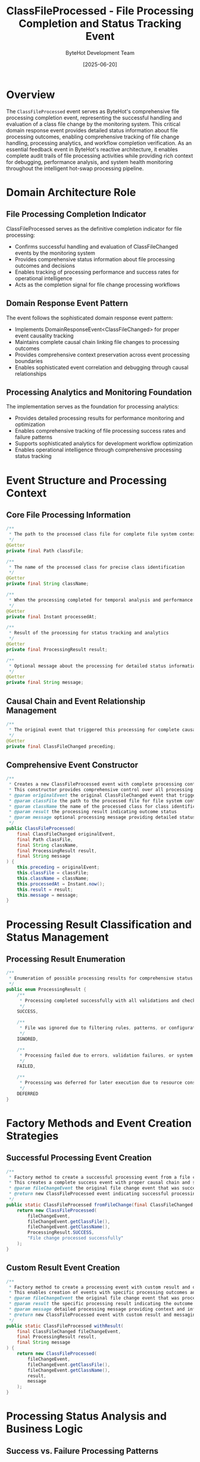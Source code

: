 #+TITLE: ClassFileProcessed - File Processing Completion and Status Tracking Event
#+AUTHOR: ByteHot Development Team
#+DATE: [2025-06-20]

* Overview

The ~ClassFileProcessed~ event serves as ByteHot's comprehensive file processing completion event, representing the successful handling and evaluation of a class file change by the monitoring system. This critical domain response event provides detailed status information about file processing outcomes, enabling comprehensive tracking of file change handling, processing analytics, and workflow completion verification. As an essential feedback event in ByteHot's reactive architecture, it enables complete audit trails of file processing activities while providing rich context for debugging, performance analysis, and system health monitoring throughout the intelligent hot-swap processing pipeline.

* Domain Architecture Role

** File Processing Completion Indicator
ClassFileProcessed serves as the definitive completion indicator for file processing:
- Confirms successful handling and evaluation of ClassFileChanged events by the monitoring system
- Provides comprehensive status information about file processing outcomes and decisions
- Enables tracking of processing performance and success rates for operational intelligence
- Acts as the completion signal for file change processing workflows

** Domain Response Event Pattern
The event follows the sophisticated domain response event pattern:
- Implements DomainResponseEvent<ClassFileChanged> for proper event causality tracking
- Maintains complete causal chain linking file changes to processing outcomes
- Provides comprehensive context preservation across event processing boundaries
- Enables sophisticated event correlation and debugging through causal relationships

** Processing Analytics and Monitoring Foundation
The implementation serves as the foundation for processing analytics:
- Provides detailed processing results for performance monitoring and optimization
- Enables comprehensive tracking of file processing success rates and failure patterns
- Supports sophisticated analytics for development workflow optimization
- Enables operational intelligence through comprehensive processing status tracking

* Event Structure and Processing Context

** Core File Processing Information
#+BEGIN_SRC java :tangle ../../bytehot/src/main/java/org/acmsl/bytehot/domain/events/ClassFileProcessed.java
/**
 * The path to the processed class file for complete file system context
 */
@Getter
private final Path classFile;

/**
 * The name of the processed class for precise class identification
 */
@Getter
private final String className;

/**
 * When the processing completed for temporal analysis and performance monitoring
 */
@Getter
private final Instant processedAt;

/**
 * Result of the processing for status tracking and analytics
 */
@Getter
private final ProcessingResult result;

/**
 * Optional message about the processing for detailed status information
 */
@Getter
private final String message;
#+END_SRC

** Causal Chain and Event Relationship Management
#+BEGIN_SRC java :tangle ../../bytehot/src/main/java/org/acmsl/bytehot/domain/events/ClassFileProcessed.java
/**
 * The original event that triggered this processing for complete causal tracking
 */
@Getter
private final ClassFileChanged preceding;
#+END_SRC

** Comprehensive Event Constructor
#+BEGIN_SRC java :tangle ../../bytehot/src/main/java/org/acmsl/bytehot/domain/events/ClassFileProcessed.java
/**
 * Creates a new ClassFileProcessed event with complete processing context and status
 * This constructor provides comprehensive control over all processing aspects
 * @param originalEvent the original ClassFileChanged event that triggered processing
 * @param classFile the path to the processed file for file system context
 * @param className the name of the processed class for class identification
 * @param result the processing result indicating outcome status
 * @param message optional processing message providing detailed status information
 */
public ClassFileProcessed(
    final ClassFileChanged originalEvent,
    final Path classFile,
    final String className,
    final ProcessingResult result,
    final String message
) {
    this.preceding = originalEvent;
    this.classFile = classFile;
    this.className = className;
    this.processedAt = Instant.now();
    this.result = result;
    this.message = message;
}
#+END_SRC

* Processing Result Classification and Status Management

** Processing Result Enumeration
#+BEGIN_SRC java :tangle ../../bytehot/src/main/java/org/acmsl/bytehot/domain/events/ClassFileProcessed.java
/**
 * Enumeration of possible processing results for comprehensive status classification
 */
public enum ProcessingResult {
    /**
     * Processing completed successfully with all validations and checks passed
     */
    SUCCESS,
    
    /**
     * File was ignored due to filtering rules, patterns, or configuration settings
     */
    IGNORED,
    
    /**
     * Processing failed due to errors, validation failures, or system issues
     */
    FAILED,
    
    /**
     * Processing was deferred for later execution due to resource constraints or dependencies
     */
    DEFERRED
}
#+END_SRC

* Factory Methods and Event Creation Strategies

** Successful Processing Event Creation
#+BEGIN_SRC java :tangle ../../bytehot/src/main/java/org/acmsl/bytehot/domain/events/ClassFileProcessed.java
/**
 * Factory method to create a successful processing event from a file change with standard success context
 * This creates a complete success event with proper causal chain and standard success messaging
 * @param fileChangeEvent the original file change event that was successfully processed
 * @return new ClassFileProcessed event indicating successful processing completion
 */
public static ClassFileProcessed fromFileChange(final ClassFileChanged fileChangeEvent) {
    return new ClassFileProcessed(
        fileChangeEvent,
        fileChangeEvent.getClassFile(),
        fileChangeEvent.getClassName(),
        ProcessingResult.SUCCESS,
        "File change processed successfully"
    );
}
#+END_SRC

** Custom Result Event Creation
#+BEGIN_SRC java :tangle ../../bytehot/src/main/java/org/acmsl/bytehot/domain/events/ClassFileProcessed.java
/**
 * Factory method to create a processing event with custom result and detailed messaging
 * This enables creation of events with specific processing outcomes and detailed status information
 * @param fileChangeEvent the original file change event that was processed
 * @param result the specific processing result indicating the outcome
 * @param message detailed processing message providing context and information
 * @return new ClassFileProcessed event with custom result and messaging
 */
public static ClassFileProcessed withResult(
    final ClassFileChanged fileChangeEvent,
    final ProcessingResult result,
    final String message
) {
    return new ClassFileProcessed(
        fileChangeEvent,
        fileChangeEvent.getClassFile(),
        fileChangeEvent.getClassName(),
        result,
        message
    );
}
#+END_SRC

* Processing Status Analysis and Business Logic

** Success vs. Failure Processing Patterns
The ProcessingResult enumeration enables sophisticated processing analysis:
- **SUCCESS**: File was successfully processed, validated, and potentially triggered hot-swap operations
- **FAILED**: Processing encountered errors that prevented successful completion
- **IGNORED**: File was intentionally ignored due to filtering rules or configuration
- **DEFERRED**: Processing was postponed due to resource constraints or dependencies

** Processing Performance Analytics
The event enables comprehensive performance analysis:
- **Processing Latency**: Time difference between file change detection and processing completion
- **Success Rate Analysis**: Statistical analysis of processing success vs. failure rates
- **Processing Throughput**: Analysis of file processing throughput and capacity
- **Error Pattern Analysis**: Identification of common processing failure patterns

** Workflow Completion Tracking
The event provides workflow completion verification:
- **End-to-End Tracking**: Complete tracking from file change to processing completion
- **Pipeline Health Monitoring**: Monitoring of processing pipeline health and performance
- **Bottleneck Identification**: Identification of processing bottlenecks and optimization opportunities
- **Quality Assurance**: Verification that file changes are properly processed and handled

* Integration with ByteHot Processing Pipeline

** FileMonitoringSession Integration
ClassFileProcessed events are generated by FileMonitoringSession aggregates:
- Confirm successful processing of ClassFileChanged events by monitoring sessions
- Provide feedback to monitoring sessions about processing outcomes and status
- Enable session-level analytics and performance monitoring
- Support comprehensive session lifecycle management and status tracking

** Processing Workflow Integration
The events integrate with the complete processing workflow:
- **File Change Detection**: Triggered by successful processing of ClassFileChanged events
- **Validation Pipeline**: Result of validation and analysis operations
- **Hot-Swap Decision**: Input to hot-swap decision making and triggering logic
- **Analytics Collection**: Source of processing analytics and performance metrics

** Event Sourcing and Audit Trail
The event supports comprehensive audit trail capabilities:
- **Complete Processing History**: Maintains complete history of all file processing activities
- **Causal Chain Tracking**: Links processing outcomes to original file change events
- **Temporal Analysis**: Enables analysis of processing timing and performance patterns
- **Compliance Verification**: Provides audit trails for compliance and regulatory requirements

* Error Handling and Processing Status Management

** Failed Processing Scenarios
The FAILED result handles various error scenarios:
- **Validation Failures**: File validation errors preventing successful processing
- **Resource Constraints**: Insufficient resources for processing completion
- **System Errors**: Technical errors preventing successful processing
- **Configuration Issues**: Configuration problems affecting processing capabilities

** Ignored File Processing
The IGNORED result handles intentional filtering:
- **Pattern Filtering**: Files excluded by configured patterns and filters
- **Directory Exclusion**: Files in excluded directories or paths
- **File Type Filtering**: Non-class files or excluded file types
- **Business Rule Exclusion**: Files excluded by business logic or domain rules

** Deferred Processing Management
The DEFERRED result supports resource-aware processing:
- **Resource Throttling**: Processing deferred due to resource constraints
- **Dependency Waiting**: Processing waiting for dependencies or prerequisites
- **Priority Queuing**: Lower priority files deferred for higher priority processing
- **Capacity Management**: Processing deferred due to system capacity limitations

* Performance Optimization and Analytics

** Processing Performance Metrics
The event enables comprehensive performance monitoring:
- **Processing Latency**: Measurement of file processing time and efficiency
- **Throughput Analysis**: Analysis of processing throughput and capacity utilization
- **Resource Utilization**: Monitoring of resource usage during processing operations
- **Bottleneck Detection**: Identification of processing bottlenecks and optimization opportunities

** Quality and Success Rate Analytics
The implementation supports quality analytics:
- **Success Rate Tracking**: Monitoring of processing success rates and trends
- **Failure Analysis**: Analysis of processing failures and error patterns
- **Quality Metrics**: Measurement of processing quality and reliability
- **Trend Analysis**: Long-term trend analysis of processing performance and quality

** Operational Intelligence and Optimization
The event provides operational intelligence:
- **Real-Time Monitoring**: Real-time monitoring of processing status and health
- **Predictive Analytics**: Predictive analysis of processing performance and capacity
- **Optimization Insights**: Insights for processing optimization and improvement
- **Capacity Planning**: Data for capacity planning and resource allocation

* Testing and Validation Strategies

** Event Creation Testing
#+begin_src java
@Test
void shouldCreateSuccessfulProcessingEvent() {
    // Given: ClassFileChanged event
    ClassFileChanged fileChange = createValidClassFileChanged();
    
    // When: Creating successful processing event
    ClassFileProcessed processed = ClassFileProcessed.fromFileChange(fileChange);
    
    // Then: Should contain correct success information
    assertThat(processed.getClassFile()).isEqualTo(fileChange.getClassFile());
    assertThat(processed.getClassName()).isEqualTo(fileChange.getClassName());
    assertThat(processed.getResult()).isEqualTo(ProcessingResult.SUCCESS);
    assertThat(processed.getMessage()).contains("successfully");
    assertThat(processed.getPreceding()).isEqualTo(fileChange);
}
#+begin_src

** Processing Result Testing
#+begin_src java
@Test
void shouldHandleDifferentProcessingResults() {
    // Given: ClassFileChanged event and different results
    ClassFileChanged fileChange = createClassFileChanged();
    
    // When: Creating events with different results
    ClassFileProcessed failed = ClassFileProcessed.withResult(
        fileChange, ProcessingResult.FAILED, "Validation failed");
    ClassFileProcessed ignored = ClassFileProcessed.withResult(
        fileChange, ProcessingResult.IGNORED, "File filtered by pattern");
    ClassFileProcessed deferred = ClassFileProcessed.withResult(
        fileChange, ProcessingResult.DEFERRED, "Resource constraints");
    
    // Then: Should have appropriate results and messages
    assertThat(failed.getResult()).isEqualTo(ProcessingResult.FAILED);
    assertThat(ignored.getResult()).isEqualTo(ProcessingResult.IGNORED);
    assertThat(deferred.getResult()).isEqualTo(ProcessingResult.DEFERRED);
}
#+begin_src

** Causal Chain Testing
#+begin_src java
@Test
void shouldMaintainCausalChainFromFileChange() {
    // Given: Original file change event
    ClassFileChanged fileChange = createClassFileChanged();
    
    // When: Processing completes
    ClassFileProcessed processed = ClassFileProcessed.fromFileChange(fileChange);
    
    // Then: Should maintain complete causal relationship
    assertThat(processed.getPreceding()).isEqualTo(fileChange);
    assertThat(processed.getClassFile()).isEqualTo(fileChange.getClassFile());
    assertThat(processed.getClassName()).isEqualTo(fileChange.getClassName());
    assertThat(processed.getProcessedAt()).isAfter(fileChange.getDetectionTimestamp());
}
#+begin_src

* Integration with Monitoring and Analytics

** Real-Time Processing Monitoring
The event enables real-time monitoring capabilities:
- **Live Processing Status**: Real-time visibility into file processing status and progress
- **Processing Health Dashboards**: Comprehensive dashboards showing processing health metrics
- **Alert Generation**: Automated alerts based on processing failures or performance degradation
- **Status Broadcasting**: Broadcasting of processing status to monitoring and management systems

** Business Intelligence and Analytics
The implementation supports business intelligence:
- **Development Workflow Analytics**: Analysis of development workflows and processing patterns
- **Team Productivity Metrics**: Metrics for development team productivity and efficiency
- **System Utilization Analysis**: Analysis of system utilization and resource efficiency
- **Trend Identification**: Identification of trends in development activities and processing loads

* Related Documentation

- [[ClassFileChanged.org][ClassFileChanged]]: Preceding event that triggers file processing
- [[../FileMonitoringSession.org][FileMonitoringSession]]: Primary generator of ClassFileProcessed events
- [[HotSwapRequested.org][HotSwapRequested]]: Potential subsequent event for successful processing
- [[../ByteHotApplication.org][ByteHotApplication]]: Application layer that processes these events
- [[../../flows/file-change-detection-flow.org][File Change Detection Flow]]: Complete processing workflow documentation

* Implementation Notes

** Design Patterns Applied
The event leverages several sophisticated design patterns:
- **Domain Response Event Pattern**: Proper causal chain maintenance and event correlation
- **Value Object Pattern**: Immutable event with comprehensive data encapsulation
- **Factory Method Pattern**: Specialized creation strategies for different processing outcomes
- **State Pattern**: Processing result enumeration representing different processing states

** Domain-Driven Design Principles
The implementation follows strict DDD principles:
- **Rich Domain Events**: Comprehensive business context with detailed processing information
- **Event-Driven Architecture**: Enables reactive processing and sophisticated workflow orchestration
- **Aggregate Boundary Respect**: Proper integration with domain aggregates and processing boundaries
- **Ubiquitous Language**: Clear, business-focused naming and comprehensive documentation

** Future Enhancement Opportunities
The design supports future enhancements:
- **Advanced Analytics**: Machine learning-based processing pattern analysis and optimization
- **Intelligent Processing**: AI-driven processing optimization and resource allocation
- **Performance Prediction**: Predictive analytics for processing performance and capacity planning
- **Distributed Processing**: Support for distributed file processing across multiple instances

The ClassFileProcessed event provides ByteHot's essential file processing completion tracking while maintaining clean domain boundaries, comprehensive status information, and extensibility for advanced processing analytics and monitoring scenarios throughout the entire intelligent file processing system lifecycle.
